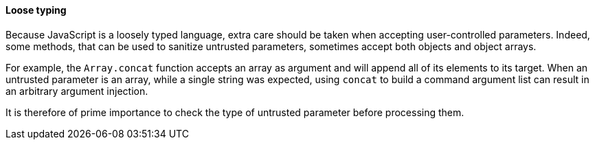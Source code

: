 ==== Loose typing

Because JavaScript is a loosely typed language, extra care should be taken
when accepting user-controlled parameters. Indeed, some methods, that can be
used to sanitize untrusted parameters, sometimes accept both objects and object
arrays.

For example, the `Array.concat` function accepts an array as argument and will
append all of its elements to its target. When an untrusted parameter is an
array, while a single string was expected, using `concat` to build a command
argument list can result in an arbitrary argument injection.

It is therefore of prime importance to check the type of untrusted parameter
before processing them.

